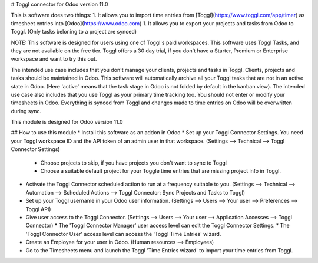 # Toggl connector for Odoo version 11.0

This is software does two things:
1. It allows you to import time entries from [Toggl](https://www.toggl.com/app/timer) as timesheet entries into [Odoo](https://www.odoo.com)
1. It allows you to export your projects and tasks from Odoo to Toggl. (Only tasks beloning to a project are synced)

NOTE: This software is designed for users using one of Toggl's paid workspaces. This software uses Toggl Tasks, and they are not available on the free tier. Toggl offers a 30 day trial, if you don't have a Starter, Premium or Enterprise workspace and want to try this out.

The intended use case includes that you don't manage your clients, projects and tasks in Toggl. Clients, projects and tasks should be maintained in Odoo. This software will automatically archive all your Toggl tasks that are not in an active state in Odoo. (Here 'active' means that the task stage in Odoo is not folded by default in the kanban view).
The intended use case also includes that you use Toggl as your primary time tracking too. You should not enter or modify your timesheets in Odoo. Everything is synced from Toggl and changes made to time entries on Odoo will be overwritten during sync.

This module is designed for Odoo version 11.0

## How to use this module
* Install this software as an addon in Odoo
* Set up your Toggl Connector Settings. You need your Toggl workspace ID and the API token of an admin user in that workspace. (Settings --> Technical --> Toggl Connector Settings)
  * Choose projects to skip, if you have projects you don't want to sync to Toggl
  * Choose a suitable default project for your Toggle time entries that are missing project info in Toggl.
* Activate the Toggl Connector scheduled action to run at a frequency suitable to you. (Settings --> Technical --> Automation --> Scheduled Actions --> Toggl Connector: Sync Projects and Tasks to Toggl)
* Set up your Toggl username in your Odoo user information. (Settings --> Users --> Your user --> Preferences --> Toggl API)
* Give user access to the Toggl Connector. (Settings --> Users --> Your user --> Application Accesses --> Toggl Connector)
  * The 'Toggl Connector Manager' user access level can edit the Toggl Connector Settings.
  * The 'Toggl Connector User' access level can access the 'Toggl Time Entries' wizard.
* Create an Employee for your user in Odoo. (Human resources --> Employees)
* Go to the Timesheets menu and launch the Toggl 'Time Entries wizard' to import your time entries from Toggl.
